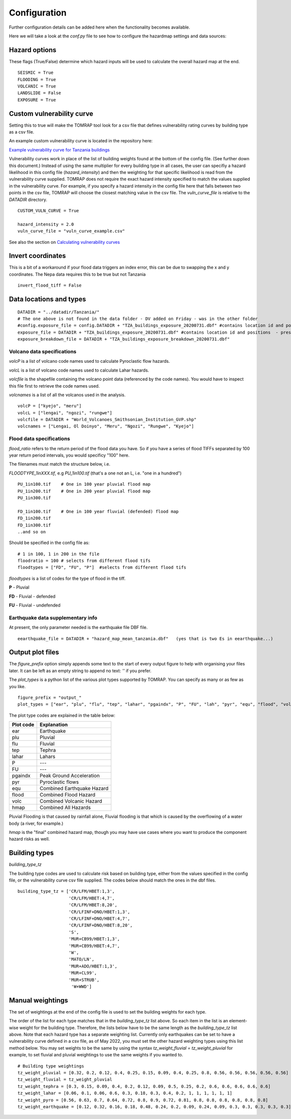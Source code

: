 Configuration
=============

Further configuration details can be added here when the functionality becomes available.

Here we will take a look at the `conf.py` file to see how to configure the hazardmap settings and data sources:

Hazard options
--------------

These flags (True/False) determine which hazard inputs will be
used to calculate the overall hazard map at the end.

::

  SEISMIC = True
  FLOODING = True 
  VOLCANIC = True
  LANDSLIDE = False
  EXPOSURE = True


Custom vulnerability curve
--------------------------

Setting this to true will make the TOMRAP tool look for 
a csv file that defines vulnerability rating curves by
building type as a csv file.

An example custom vulnerability curve is located in the repository here:

`Example vulnerability curve for Tanzania buildings <https://kwvmxgit.ad.nerc.ac.uk/python/hazardmaps/-/raw/master/example_data/vuln_curve_sample.csv?inline=false>`_

Vulnerability curves work in place of the list of building weights found at the bottom of the config file. 
(See further down this document.) Instead of using the same multiplier for every building type in all cases,
the user can specifiy a hazard likelihood in this config file (`hazard_intensity`) and then the weighting for
that specific likelihood is read from the vulnerability curve supplied. TOMRAP does not require the exact 
hazard intensity specified to match the values supplied in the vulnerability curve. For example, if you specify 
a hazard intensity in the config file here that falls between two points in the csv file, TOMRAP will choose the
closest matching value in the csv file. The `vuln_curve_file` is relative to the `DATADIR` directory. 

::

  CUSTOM_VULN_CURVE = True

  hazard_intensity = 2.0    
  vuln_curve_file = "vuln_curve_example.csv"


See also the section on `Calculating vulnerability curves <http://python.glpages.ad.nerc.ac.uk/hazardmaps/modeldetail.html#defining-weights-by-vulnerability-curve>`_


Invert coordinates
------------------

This is a bit of a workaround if your flood data
triggers an index error, this can be due to swapping the
x and y coordinates. The Nepa data requires this to be true 
but not Tanzania

::

  invert_flood_tiff = False


Data locations and types
-------------------------

:: 

  
  DATADIR = "../datadir/Tanzania/"
  # The one above is not found in the data folder - DV added on Friday - was in the other folder
  #config.exposure_file = config.DATADIR + "TZA_buildings_exposure_20200731.dbf" #contains location id and positions  - present
  exposure_file = DATADIR + "TZA_buildings_exposure_20200731.dbf" #contains location id and positions  - present
  exposure_breakdown_file = DATADIR + "TZA_buildings_exposure_breakdown_20200731.dbf" 


Volcano data specifications
~~~~~~~~~~~~~~~~~~~~~~~~~~~

`volcP` is a list of volcano code names used to calculate Pyroclastic flow hazards.

`volcL` is a list of volcano code names used to calculate Lahar hazards.

`volcfile` is the shapefile containing the volcano point data (referenced by the code names). 
You would have to inspect this file first to retrieve the code names used.

`volcnames` is a list of all the volcanos used in the analysis.

:: 

  volcP = ["kyejo", "meru"]
  volcL = ["lengai", "ngozi", "rungwe"]
  volcfile = DATADIR + "World_Volcanoes_Smithsonian_Institution_GVP.shp" 
  volcnames = ["Lengai, Ol Doinyo", "Meru", "Ngozi", "Rungwe", "Kyejo"]


Flood data specifications
~~~~~~~~~~~~~~~~~~~~~~~~~

`flood_ratio` refers to the return period of the flood data you have. So if you have a series
of flood TIFFs separated by 100 year return period intervals, you would specificy "100" here.

The filenames must match the structure below, i.e.

`FLOODTYPE_1inXXX.tif`, e.g `PU_1in100.tif`  (that's a one not an L, i.e. "one in a hundred")

::

  PU_1in100.tif    # One in 100 year pluvial flood map
  PU_1in200.tif    # One in 200 year pluvial flood map
  PU_1in300.tif

  FD_1in100.tif    # One in 100 year fluvial (defended) flood map
  FD_1in200.tif
  FD_1in300.tif
  ..and so on

Should be specified in the config file as:

::

  # 1 in 100, 1 in 200 in the file
  floodratio = 100 # selects from different flood tifs
  floodtypes = ["FD", "FU", "P"]  #selects from different flood tifs

`floodtypes` is a list of codes for the type of flood in the tiff.

**P** - Pluvial

**FD** - Fluvial - defended

**FU** - Fluvial - undefended


Earthquake data supplementary info
~~~~~~~~~~~~~~~~~~~~~~~~~~~~~~~~~~

At present, the only parameter needed is the earthquake file DBF file. 

::

  eearthquake_file = DATADIR + "hazard_map_mean_tanzania.dbf"   (yes that is two Es in eearthquake...)


Output plot files
-----------------

The `figure_prefix` option simply appends some text to the start of every output figure
to help with organising your files later. It can be left as an empty string to append no
text: `''` if you prefer.

The `plot_types` is a python list of the various plot types supported by TOMRAP. You can specify as
many or as few as you like. 

::

  figure_prefix = "output_"
  plot_types = ["ear", "plu", "flu", "tep", "lahar", "pgaindx", "P", "FU", "lah", "pyr", "equ", "flood", "volc", "hmap"]

The plot type codes are explained in the table below:

========== ==========================
Plot code  Explanation
========== ==========================
ear        Earthquake
plu        Pluvial
flu        Fluvial
tep        Tephra
lahar      Lahars
P          ---
FU         ---
pgaindx    Peak Ground Acceleration
pyr        Pyroclastic flows
equ        Combined Earthquake Hazard
flood      Combined Flood Hazard
volc       Combined Volcanic Hazard
hmap       Combined All Hazards
========== ==========================

Pluvial Flooding is that caused by rainfall alone, Fluvial flooding is that which is caused by
the overflowing of a water body (a river, for example.)

`hmap` is the "final" combined hazard map, though you may have use cases where you want to 
produce the component hazard risks as well.



Building types
--------------

`building_type_tz`

The building type codes are used to calculate risk based on building
type, either from the values specified in the config file, or the vulnerability curve
csv file supplied. The codes below should match the ones in the dbf files. 

::


  building_type_tz = ['CR/LFM/HBET:1,3',
                      'CR/LFM/HBET:4,7',
                      'CR/LFM/HBET:8,20',
                      'CR/LFINF+DNO/HBET:1,3',
                      'CR/LFINF+DNO/HBET:4,7', 
                      'CR/LFINF+DNO/HBET:8,20',
                      'S',                     
                      'MUR+CB99/HBET:1,3',
                      'MUR+CB99/HBET:4,7',
                      'W',
                      'MATO/LN', 
                      'MUR+ADO/HBET:1,3',
                      'MUR+CL99', 
                      'MUR+STRUB',
                       'W+WWD']


Manual weightings
-----------------

The set of weightings at the end of the config file is used to set the building weights for each type.

The order of the list for each type matches that in the `building_type_tz` list above. So each item in the 
list is an element-wise weight for the building type. Therefore, the lists below have to be the same length 
as the `building_type_tz` list above. Note that each hazard type has a separate weighting list. Currently 
only earthquakes can be set to have a vulnerability curve defined in a csv file, as of May 2022, you must set
the other hazard weighting types using this list method below. You may set weights to be the same by using the
syntax `tz_weight_fluvial = tz_weight_pluvial` for example, to set fluvial and pluvial weightings to use the
same weights if you wanted to.

::

  # Building type weightings
  tz_weight_pluvial = [0.32, 0.2, 0.12, 0.4, 0.25, 0.15, 0.09, 0.4, 0.25, 0.8, 0.56, 0.56, 0.56, 0.56, 0.56]
  tz_weight_fluvial = tz_weight_pluvial
  tz_weight_tephra = [0.3, 0.15, 0.09, 0.4, 0.2, 0.12, 0.09, 0.5, 0.25, 0.2, 0.6, 0.6, 0.6, 0.6, 0.6]
  tz_weight_lahar = [0.06, 0.1, 0.06, 0.6, 0.3, 0.18, 0.3, 0.4, 0.2, 1, 1, 1, 1, 1, 1]
  tz_weight_pyro = [0.56, 0.63, 0.7, 0.64, 0.72, 0.8, 0.9, 0.72, 0.81, 0.8, 0.8, 0.8, 0.8, 0.8, 0.8]
  tz_weight_earthquake = [0.12, 0.32, 0.16, 0.18, 0.48, 0.24, 0.2, 0.09, 0.24, 0.09, 0.3, 0.3, 0.3, 0.3, 0.3]

